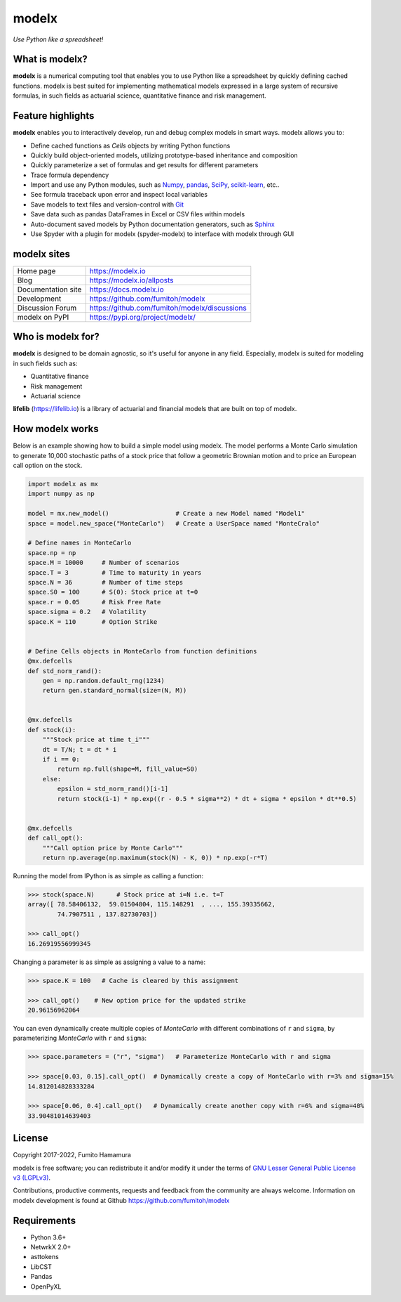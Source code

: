modelx
======
*Use Python like a spreadsheet!*

.. image:: https://github.com/fumitoh/modelx/actions/workflows/python-package.yml/badge.svg
    :target: https://github.com/fumitoh/modelx/actions/workflows/python-package.yml

.. image:: https://img.shields.io/pypi/pyversions/modelx
    :target: https://pypi.org/project/modelx/

.. image:: https://img.shields.io/pypi/v/modelx
    :target: https://pypi.org/project/modelx/

.. image:: https://img.shields.io/pypi/l/modelx
    :target: https://github.com/fumitoh/modelx/blob/master/LICENSE.LESSER.txt


.. Overview Begin

What is modelx?
---------------
**modelx** is a numerical computing tool that enables you to
use Python like a spreadsheet by quickly defining cached functions.
modelx is best suited for implementing mathematical models expressed
in a large system of recursive formulas,
in such fields as actuarial science, quantitative finance and risk management.

Feature highlights
------------------
**modelx** enables you to interactively
develop, run and debug complex models in smart ways.
modelx allows you to:

- Define cached functions as *Cells* objects by writing Python functions
- Quickly build object-oriented models, utilizing prototype-based inheritance and composition
- Quickly parameterize a set of formulas and get results for different parameters
- Trace formula dependency
- Import and use any Python modules, such as `Numpy`_, `pandas`_, `SciPy`_, `scikit-learn`_, etc..
- See formula traceback upon error and inspect local variables
- Save models to text files and version-control with `Git`_
- Save data such as pandas DataFrames in Excel or CSV files within models
- Auto-document saved models by Python documentation generators, such as `Sphinx`_
- Use Spyder with a plugin for modelx (spyder-modelx) to interface with modelx through GUI

.. _Numpy: https://numpy.org/
.. _pandas: https://pandas.pydata.org/
.. _SciPy: https://scipy.org/
.. _scikit-learn: https://scikit-learn.org/
.. _Git: https://git-scm.com/
.. _Sphinx: https://www.sphinx-doc.org


modelx sites
-------------

========================== ===============================================
Home page                  https://modelx.io
Blog                       https://modelx.io/allposts
Documentation site         https://docs.modelx.io
Development                https://github.com/fumitoh/modelx
Discussion Forum           https://github.com/fumitoh/modelx/discussions
modelx on PyPI             https://pypi.org/project/modelx/
========================== ===============================================


Who is modelx for?
------------------
**modelx** is designed to be domain agnostic, 
so it's useful for anyone in any field.
Especially, modelx is suited for modeling in such fields such as:

- Quantitative finance
- Risk management
- Actuarial science

**lifelib** (https://lifelib.io) is a library of actuarial and
financial models that are built on top of modelx.

How modelx works
----------------

Below is an example showing how to build a simple model using modelx.
The model performs a Monte Carlo simulation to generate 10,000
stochastic paths of a stock price that follow a geometric Brownian motion
and to price an European call option on the stock.

.. code-block:: python

    import modelx as mx
    import numpy as np

    model = mx.new_model()                  # Create a new Model named "Model1"
    space = model.new_space("MonteCarlo")   # Create a UserSpace named "MonteCralo"

    # Define names in MonteCarlo
    space.np = np
    space.M = 10000     # Number of scenarios
    space.T = 3         # Time to maturity in years
    space.N = 36        # Number of time steps
    space.S0 = 100      # S(0): Stock price at t=0
    space.r = 0.05      # Risk Free Rate
    space.sigma = 0.2   # Volatility
    space.K = 110       # Option Strike


    # Define Cells objects in MonteCarlo from function definitions
    @mx.defcells
    def std_norm_rand():
        gen = np.random.default_rng(1234)
        return gen.standard_normal(size=(N, M))


    @mx.defcells
    def stock(i):
        """Stock price at time t_i"""
        dt = T/N; t = dt * i
        if i == 0:
            return np.full(shape=M, fill_value=S0)
        else:
            epsilon = std_norm_rand()[i-1]
            return stock(i-1) * np.exp((r - 0.5 * sigma**2) * dt + sigma * epsilon * dt**0.5)


    @mx.defcells
    def call_opt():
        """Call option price by Monte Carlo"""
        return np.average(np.maximum(stock(N) - K, 0)) * np.exp(-r*T)

Running the model from IPython is as simple as calling a function:

.. code-block:: pycon

    >>> stock(space.N)      # Stock price at i=N i.e. t=T
    array([ 78.58406132,  59.01504804, 115.148291  , ..., 155.39335662,
            74.7907511 , 137.82730703])

    >>> call_opt()
    16.26919556999345

Changing a parameter is as simple as assigning a value to a name:

.. code-block:: pycon

    >>> space.K = 100   # Cache is cleared by this assignment

    >>> call_opt()    # New option price for the updated strike
    20.96156962064

You can even dynamically create multiple copies of *MonteCarlo*
with different combinations of ``r`` and ``sigma``,
by parameterizing *MonteCarlo* with ``r`` and ``sigma``:

.. code-block:: pycon

    >>> space.parameters = ("r", "sigma")   # Parameterize MonteCarlo with r and sigma

    >>> space[0.03, 0.15].call_opt()  # Dynamically create a copy of MonteCarlo with r=3% and sigma=15%
    14.812014828333284

    >>> space[0.06, 0.4].call_opt()   # Dynamically create another copy with r=6% and sigma=40%
    33.90481014639403


License
-------
Copyright 2017-2022, Fumito Hamamura

modelx is free software; you can redistribute it and/or
modify it under the terms of
`GNU Lesser General Public License v3 (LGPLv3)
<https://github.com/fumitoh/modelx/blob/master/LICENSE.LESSER.txt>`_.

Contributions, productive comments, requests and feedback from the community
are always welcome. Information on modelx development is found at Github
https://github.com/fumitoh/modelx


.. Overview End


Requirements
------------
* Python 3.6+
* NetwrkX 2.0+
* asttokens
* LibCST
* Pandas
* OpenPyXL

